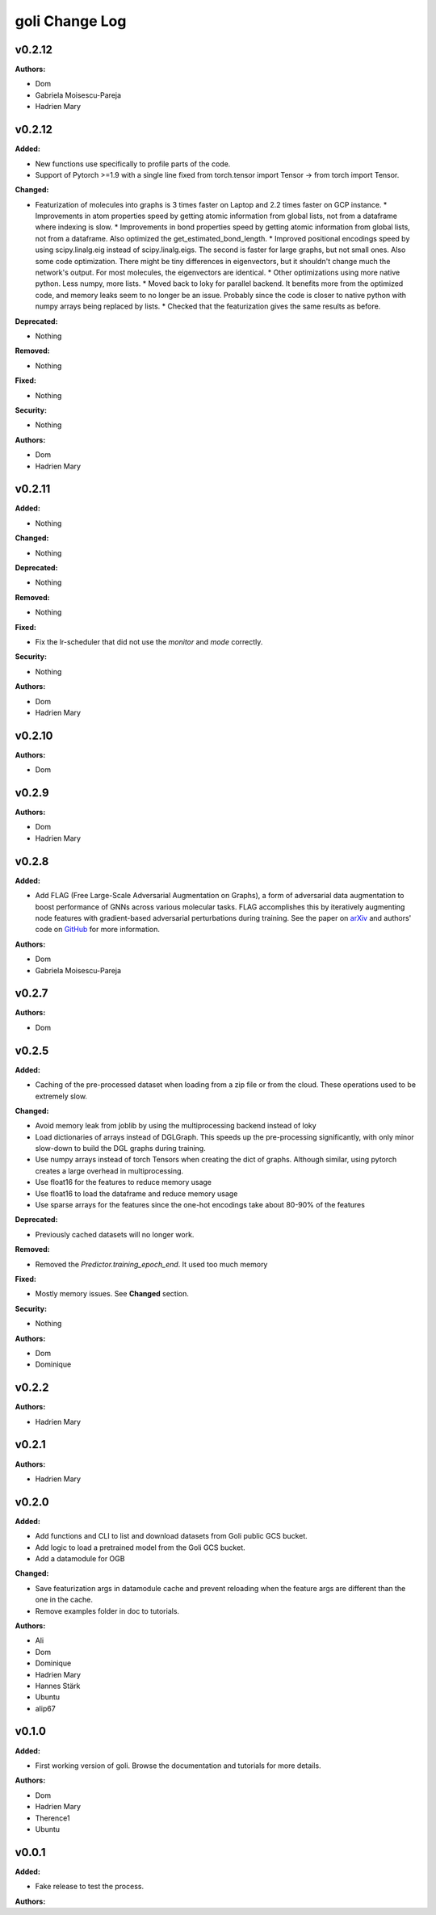 =====================
goli Change Log
=====================

.. current developments

v0.2.12
====================

**Authors:**

* Dom
* Gabriela Moisescu-Pareja
* Hadrien Mary



v0.2.12
====================

**Added:**

* New functions use specifically to profile parts of the code.
* Support of Pytorch >=1.9 with a single line fixed from torch.tensor import Tensor -> from torch import Tensor.

**Changed:**

* Featurization of molecules into graphs is 3 times faster on Laptop and 2.2 times faster on GCP instance.
  * Improvements in atom properties speed by getting atomic information from global lists, not from a dataframe where indexing is slow.
  * Improvements in bond properties speed by getting atomic information from global lists, not from a dataframe. Also optimized the get_estimated_bond_length.
  * Improved positional encodings speed by using scipy.linalg.eig instead of scipy.linalg.eigs. The second is faster for large graphs, but not small ones. Also some code optimization. There might be tiny differences in eigenvectors, but it shouldn't change much the network's output. For most molecules, the eigenvectors are identical.
  * Other optimizations using more native python. Less numpy, more lists.
  * Moved back to loky for parallel backend. It benefits more from the optimized code, and memory leaks seem to no longer be an issue. Probably since the code is closer to native python with numpy arrays being replaced by lists.
  * Checked that the featurization gives the same results as before.

**Deprecated:**

* Nothing

**Removed:**

* Nothing

**Fixed:**

* Nothing

**Security:**

* Nothing

**Authors:**

* Dom
* Hadrien Mary



v0.2.11
====================

**Added:**

* Nothing

**Changed:**

* Nothing

**Deprecated:**

* Nothing

**Removed:**

* Nothing

**Fixed:**

* Fix the lr-scheduler that did not use the `monitor` and `mode` correctly.

**Security:**

* Nothing

**Authors:**

* Dom
* Hadrien Mary



v0.2.10
====================

**Authors:**

* Dom



v0.2.9
====================

**Authors:**

* Dom
* Hadrien Mary



v0.2.8
====================

**Added:**

* Add FLAG (Free Large-Scale Adversarial Augmentation on Graphs), a form of adversarial data augmentation to boost performance of GNNs across various molecular tasks. FLAG accomplishes this by iteratively augmenting node features with gradient-based adversarial perturbations during training. See the paper on `arXiv <https://arxiv.org/abs/2010.09891>`_ and authors' code on `GitHub <https://github.com/devnkong/FLAG>`_ for more information.

**Authors:**

* Dom
* Gabriela Moisescu-Pareja



v0.2.7
====================

**Authors:**

* Dom



v0.2.5
====================

**Added:**

* Caching of the pre-processed dataset when loading from a zip file or from the cloud. These operations used to be extremely slow.

**Changed:**

* Avoid memory leak from joblib by using the multiprocessing backend instead of loky
* Load dictionaries of arrays instead of DGLGraph. This speeds up the pre-processing significantly, with only minor slow-down to build the DGL graphs during training.
* Use numpy arrays instead of torch Tensors when creating the dict of graphs. Although similar, using pytorch creates a large overhead in multiprocessing.
* Use float16 for the features to reduce memory usage
* Use float16 to load the dataframe and reduce memory usage
* Use sparse arrays for the features since the one-hot encodings take about 80-90% of the features

**Deprecated:**

* Previously cached datasets will no longer work.

**Removed:**

* Removed the `Predictor.training_epoch_end`. It used too much memory

**Fixed:**

* Mostly memory issues. See **Changed** section.

**Security:**

* Nothing

**Authors:**

* Dom
* Dominique



v0.2.2
====================

**Authors:**

* Hadrien Mary



v0.2.1
====================

**Authors:**

* Hadrien Mary



v0.2.0
====================

**Added:**

* Add functions and CLI to list and download datasets from Goli public GCS bucket.
* Add logic to load a pretrained model from the Goli GCS bucket.
* Add a datamodule for OGB

**Changed:**

* Save featurization args in datamodule cache and prevent reloading when the feature args are different than the one in the cache.
* Remove examples folder in doc to tutorials.

**Authors:**

* Ali
* Dom
* Dominique
* Hadrien Mary
* Hannes Stärk
* Ubuntu
* alip67



v0.1.0
====================

**Added:**

* First working version of goli. Browse the documentation and tutorials for more details.

**Authors:**

* Dom
* Hadrien Mary
* Therence1
* Ubuntu



v0.0.1
====================

**Added:**

* Fake release to test the process.

**Authors:**



